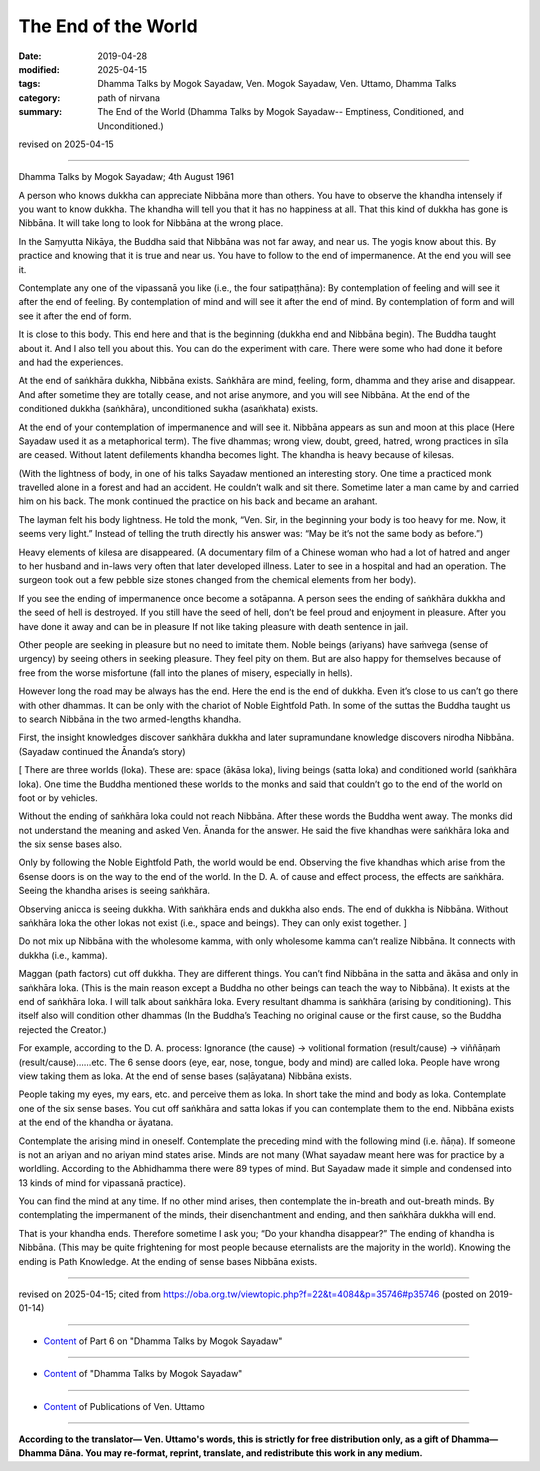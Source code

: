 ==========================================
The End of the World
==========================================

:date: 2019-04-28
:modified: 2025-04-15
:tags: Dhamma Talks by Mogok Sayadaw, Ven. Mogok Sayadaw, Ven. Uttamo, Dhamma Talks
:category: path of nirvana
:summary: The End of the World (Dhamma Talks by Mogok Sayadaw-- Emptiness, Conditioned, and Unconditioned.)

revised on 2025-04-15

------

Dhamma Talks by Mogok Sayadaw; 4th August 1961

A person who knows dukkha can appreciate Nibbāna more than others. You have to observe the khandha intensely if you want to know dukkha. The khandha will tell you that it has no happiness at all. That this kind of dukkha has gone is Nibbāna. It will take long to look for Nibbāna at the wrong place. 

In the Saṃyutta Nikāya, the Buddha said that Nibbāna was not far away, and near us. The yogis know about this. By practice and knowing that it is true and near us. You have to follow to the end of impermanence. At the end you will see it. 

Contemplate any one of the vipassanā you like (i.e., the four satipaṭṭhāna): By contemplation of feeling and will see it after the end of feeling. By contemplation of mind and will see it after the end of mind. By contemplation of form and will see it after the end of form. 

It is close to this body. This end here and that is the beginning (dukkha end and Nibbāna begin). The Buddha taught about it. And I also tell you about this. You can do the experiment with care. There were some who had done it before and had the experiences. 

At the end of saṅkhāra dukkha, Nibbāna exists. Saṅkhāra are mind, feeling, form, dhamma and they arise and disappear. And after sometime they are totally cease, and not arise anymore, and you will see Nibbāna. At the end of the conditioned dukkha (saṅkhāra), unconditioned sukha (asaṅkhata) exists. 

At the end of your contemplation of impermanence and will see it. Nibbāna appears as sun and moon at this place (Here Sayadaw used it as a metaphorical term). The five dhammas; wrong view, doubt, greed, hatred, wrong practices in sīla are ceased. Without latent defilements khandha becomes light. The khandha is heavy because of kilesas. 

(With the lightness of body, in one of his talks Sayadaw mentioned an interesting story. One time a practiced monk travelled alone in a forest and had an accident. He couldn’t walk and sit there. Sometime later a man came by and carried him on his back. The monk continued the practice on his back and became an arahant. 

The layman felt his body lightness. He told the monk, “Ven. Sir, in the beginning your body is too heavy for me. Now, it seems very light.” Instead of telling the truth directly his answer was: “May be it’s not the same body as before.”) 

Heavy elements of kilesa are disappeared. (A documentary film of a Chinese woman who had a lot of hatred and anger to her husband and in-laws very often that later developed illness. Later to see in a hospital and had an operation. The surgeon took out a few pebble size stones changed from the chemical elements from her body). 

If you see the ending of impermanence once become a sotāpanna. A person sees the ending of saṅkhāra dukkha and the seed of hell is destroyed. If you still have the seed of hell, don’t be feel proud and enjoyment in pleasure. After you have done it away and can be in pleasure If not like taking pleasure with death sentence in jail. 

Other people are seeking in pleasure but no need to imitate them. Noble beings (ariyans) have saṁvega (sense of urgency) by seeing others in seeking pleasure. They feel pity on them. But are also happy for themselves because of free from the worse misfortune (fall into the planes of misery, especially in hells). 

However long the road may be always has the end. Here the end is the end of dukkha. Even it’s close to us can’t go there with other dhammas. It can be only with the chariot of Noble Eightfold Path. In some of the suttas the Buddha taught us to search Nibbāna in the two armed-lengths khandha. 

First, the insight knowledges discover saṅkhāra dukkha and later supramundane knowledge discovers nirodha Nibbāna. (Sayadaw continued the Ānanda’s story) 

[ There are three worlds (loka). These are: space (ākāsa loka), living beings (satta loka) and conditioned world (saṅkhāra loka). One time the Buddha mentioned these worlds to the monks and said that couldn’t go to the end of the world on foot or by vehicles. 

Without the ending of saṅkhāra loka could not reach Nibbāna. After these words the Buddha went away. The monks did not understand the meaning and asked Ven. Ānanda for the answer. He said the five khandhas were saṅkhāra loka and the six sense bases also. 

Only by following the Noble Eightfold Path, the world would be end. Observing the five khandhas which arise from the 6sense doors is on the way to the end of the world. In the D. A. of cause and effect process, the effects are saṅkhāra. Seeing the khandha arises is seeing saṅkhāra. 

Observing anicca is seeing dukkha. With saṅkhāra ends and dukkha also ends. The end of dukkha is Nibbāna. Without saṅkhāra loka the other lokas not exist (i.e., space and beings). They can only exist together. ]

Do not mix up Nibbāna with the wholesome kamma, with only wholesome kamma can’t realize Nibbāna. It connects with dukkha (i.e., kamma). 

Maggan (path factors) cut off dukkha. They are different things. You can’t find Nibbāna in the satta and ākāsa and only in saṅkhāra loka. (This is the main reason except a Buddha no other beings can teach the way to Nibbāna). It exists at the end of saṅkhāra loka. I will talk about saṅkhāra loka. Every resultant dhamma is saṅkhāra (arising by conditioning). This itself also will condition other dhammas (In the Buddha’s Teaching no original cause or the first cause, so the Buddha rejected the Creator.)

For example, according to the D. A. process: Ignorance (the cause) → volitional formation (result/cause) → viññāṇaṁ (result/cause)……etc. The 6 sense doors (eye, ear, nose, tongue, body and mind) are called loka. People have wrong view taking them as loka. At the end of sense bases (saḷāyatana) Nibbāna exists. 

People taking my eyes, my ears, etc. and perceive them as loka. In short take the mind and body as loka. Contemplate one of the six sense bases. You cut off saṅkhāra and satta lokas if you can contemplate them to the end. Nibbāna exists at the end of the khandha or āyatana. 

Contemplate the arising mind in oneself. Contemplate the preceding mind with the following mind (i.e. ñāṇa). If someone is not an ariyan and no ariyan mind states arise. Minds are not many (What sayadaw meant here was for practice by a worldling. According to the Abhidhamma there were 89 types of mind. But Sayadaw made it simple and condensed into 13 kinds of mind for vipassanā practice). 

You can find the mind at any time. If no other mind arises, then contemplate the in-breath and out-breath minds. By contemplating the impermanent of the minds, their disenchantment and ending, and then saṅkhāra dukkha will end. 

That is your khandha ends. Therefore sometime I ask you; “Do your khandha disappear?” The ending of khandha is Nibbāna. (This may be quite frightening for most people because eternalists are the majority in the world). Knowing the ending is Path Knowledge. At the ending of sense bases Nibbāna exists.

------

revised on 2025-04-15; cited from https://oba.org.tw/viewtopic.php?f=22&t=4084&p=35746#p35746 (posted on 2019-01-14)

------

- `Content <{filename}pt06-content-of-part06%zh.rst>`__ of Part 6 on "Dhamma Talks by Mogok Sayadaw"

------

- `Content <{filename}content-of-dhamma-talks-by-mogok-sayadaw%zh.rst>`__ of "Dhamma Talks by Mogok Sayadaw"

------

- `Content <{filename}../publication-of-ven-uttamo%zh.rst>`__ of Publications of Ven. Uttamo

------

**According to the translator— Ven. Uttamo's words, this is strictly for free distribution only, as a gift of Dhamma—Dhamma Dāna. You may re-format, reprint, translate, and redistribute this work in any medium.**

..
  2025-04-15 rev. proofread by bhante
  2021-03-15 rev. proofread by bhante
  08-12 rev. proofread by bhante
  2019-04-22  create rst; post on 04-28